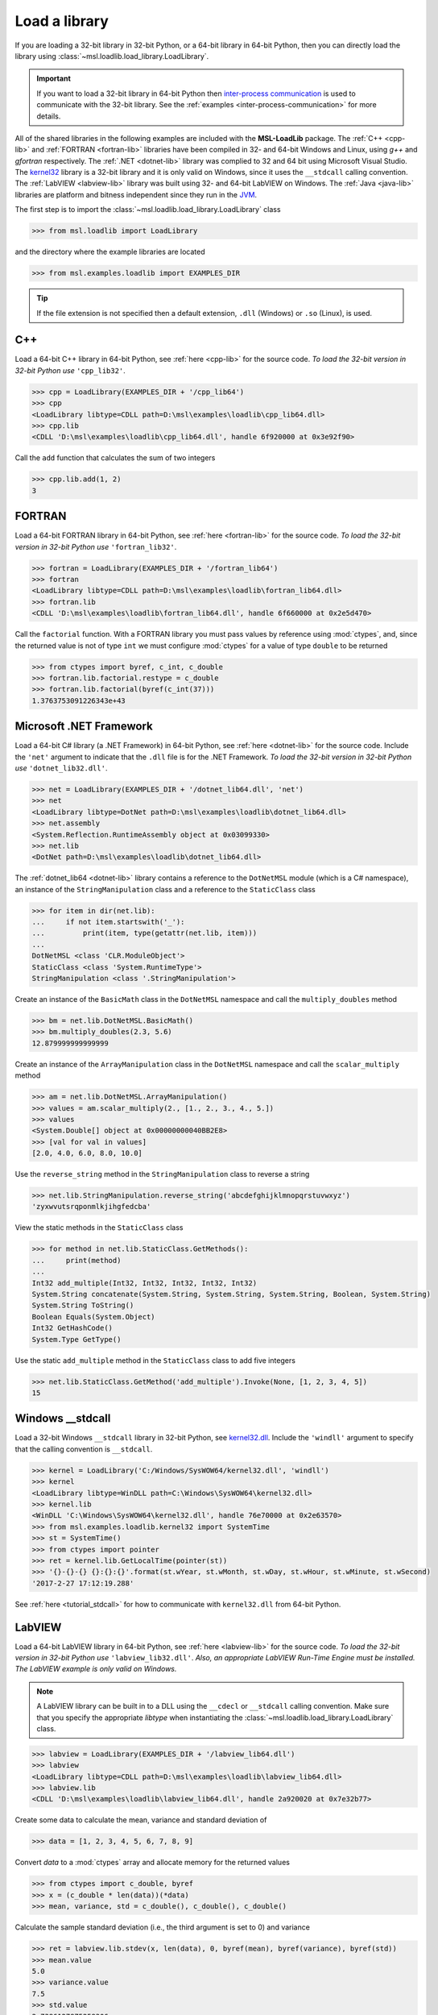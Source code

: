 .. _direct:

Load a library
==============

If you are loading a 32-bit library in 32-bit Python, or a 64-bit library in 64-bit Python,
then you can directly load the library using :class:`~msl.loadlib.load_library.LoadLibrary`.

.. important::
   If you want to load a 32-bit library in 64-bit Python then `inter-process communication
   <https://en.wikipedia.org/wiki/Inter-process_communication>`_ is used to communicate with
   the 32-bit library. See the :ref:`examples <inter-process-communication>` for more details.

All of the shared libraries in the following examples are included with the **MSL-LoadLib** package.
The :ref:`C++ <cpp-lib>` and :ref:`FORTRAN <fortran-lib>` libraries have been compiled in 32-
and 64-bit Windows and Linux, using *g++* and *gfortran* respectively. The :ref:`.NET <dotnet-lib>`
library was complied to 32 and 64 bit using Microsoft Visual Studio. The
`kernel32 <https://www.geoffchappell.com/studies/windows/win32/kernel32/api/>`_ library is a 32-bit
library and it is only valid on Windows, since it uses the ``__stdcall`` calling convention.
The :ref:`LabVIEW <labview-lib>` library was built using 32- and 64-bit LabVIEW on Windows.
The :ref:`Java <java-lib>` libraries are platform and bitness independent since they run in the JVM_.

The first step is to import the :class:`~msl.loadlib.load_library.LoadLibrary` class

.. code-block:: pycon

   >>> from msl.loadlib import LoadLibrary

and the directory where the example libraries are located

.. code-block:: pycon

   >>> from msl.examples.loadlib import EXAMPLES_DIR

.. tip::
   If the file extension is not specified then a default extension, ``.dll`` (Windows) or ``.so`` (Linux), is used.

C++
---
Load a 64-bit C++ library in 64-bit Python, see :ref:`here <cpp-lib>` for the source code.
*To load the 32-bit version in 32-bit Python use* ``'cpp_lib32'``.

.. code-block:: pycon

   >>> cpp = LoadLibrary(EXAMPLES_DIR + '/cpp_lib64')
   >>> cpp
   <LoadLibrary libtype=CDLL path=D:\msl\examples\loadlib\cpp_lib64.dll>
   >>> cpp.lib
   <CDLL 'D:\msl\examples\loadlib\cpp_lib64.dll', handle 6f920000 at 0x3e92f90>

Call the ``add`` function that calculates the sum of two integers

.. code-block:: pycon

   >>> cpp.lib.add(1, 2)
   3

FORTRAN
-------
Load a 64-bit FORTRAN library in 64-bit Python, see :ref:`here <fortran-lib>` for the source code.
*To load the 32-bit version in 32-bit Python use* ``'fortran_lib32'``.

.. code-block:: pycon

   >>> fortran = LoadLibrary(EXAMPLES_DIR + '/fortran_lib64')
   >>> fortran
   <LoadLibrary libtype=CDLL path=D:\msl\examples\loadlib\fortran_lib64.dll>
   >>> fortran.lib
   <CDLL 'D:\msl\examples\loadlib\fortran_lib64.dll', handle 6f660000 at 0x2e5d470>

Call the ``factorial`` function. With a FORTRAN library you must pass values by reference using :mod:`ctypes`,
and, since the returned value is not of type ``int`` we must configure :mod:`ctypes` for a value of type
``double`` to be returned

.. code-block:: pycon

   >>> from ctypes import byref, c_int, c_double
   >>> fortran.lib.factorial.restype = c_double
   >>> fortran.lib.factorial(byref(c_int(37)))
   1.3763753091226343e+43

Microsoft .NET Framework
------------------------
Load a 64-bit C# library (a .NET Framework) in 64-bit Python, see :ref:`here <dotnet-lib>`
for the source code. Include the ``'net'`` argument to indicate that the ``.dll`` file is for
the .NET Framework. *To load the 32-bit version in 32-bit Python use* ``'dotnet_lib32.dll'``.

.. code-block:: pycon

   >>> net = LoadLibrary(EXAMPLES_DIR + '/dotnet_lib64.dll', 'net')
   >>> net
   <LoadLibrary libtype=DotNet path=D:\msl\examples\loadlib\dotnet_lib64.dll>
   >>> net.assembly
   <System.Reflection.RuntimeAssembly object at 0x03099330>
   >>> net.lib
   <DotNet path=D:\msl\examples\loadlib\dotnet_lib64.dll>

The :ref:`dotnet_lib64 <dotnet-lib>` library contains a reference to the ``DotNetMSL`` module
(which is a C# namespace), an instance of the ``StringManipulation`` class and a reference to the
``StaticClass`` class

.. code-block:: pycon

   >>> for item in dir(net.lib):
   ...     if not item.startswith('_'):
   ...         print(item, type(getattr(net.lib, item)))
   ...
   DotNetMSL <class 'CLR.ModuleObject'>
   StaticClass <class 'System.RuntimeType'>
   StringManipulation <class '.StringManipulation'>

Create an instance of the ``BasicMath`` class in the ``DotNetMSL`` namespace and call the
``multiply_doubles`` method

.. code-block:: pycon

   >>> bm = net.lib.DotNetMSL.BasicMath()
   >>> bm.multiply_doubles(2.3, 5.6)
   12.879999999999999

Create an instance of the ``ArrayManipulation`` class in the ``DotNetMSL`` namespace and call the
``scalar_multiply`` method

.. code-block:: pycon

   >>> am = net.lib.DotNetMSL.ArrayManipulation()
   >>> values = am.scalar_multiply(2., [1., 2., 3., 4., 5.])
   >>> values
   <System.Double[] object at 0x00000000040BB2E8>
   >>> [val for val in values]
   [2.0, 4.0, 6.0, 8.0, 10.0]

Use the ``reverse_string`` method in the ``StringManipulation`` class to reverse a string

.. code-block:: pycon

   >>> net.lib.StringManipulation.reverse_string('abcdefghijklmnopqrstuvwxyz')
   'zyxwvutsrqponmlkjihgfedcba'

View the static methods in the ``StaticClass`` class

.. code-block:: pycon

   >>> for method in net.lib.StaticClass.GetMethods():
   ...     print(method)
   ...
   Int32 add_multiple(Int32, Int32, Int32, Int32, Int32)
   System.String concatenate(System.String, System.String, System.String, Boolean, System.String)
   System.String ToString()
   Boolean Equals(System.Object)
   Int32 GetHashCode()
   System.Type GetType()

Use the static ``add_multiple`` method in the ``StaticClass`` class to add five integers

.. code-block:: pycon

   >>> net.lib.StaticClass.GetMethod('add_multiple').Invoke(None, [1, 2, 3, 4, 5])
   15

Windows __stdcall
-----------------
Load a 32-bit Windows ``__stdcall`` library in 32-bit Python, see
`kernel32.dll <https://www.geoffchappell.com/studies/windows/win32/kernel32/api/>`_. Include the
``'windll'`` argument to specify that the calling convention is ``__stdcall``.

.. code-block:: pycon

   >>> kernel = LoadLibrary('C:/Windows/SysWOW64/kernel32.dll', 'windll')
   >>> kernel
   <LoadLibrary libtype=WinDLL path=C:\Windows\SysWOW64\kernel32.dll>
   >>> kernel.lib
   <WinDLL 'C:\Windows\SysWOW64\kernel32.dll', handle 76e70000 at 0x2e63570>
   >>> from msl.examples.loadlib.kernel32 import SystemTime
   >>> st = SystemTime()
   >>> from ctypes import pointer
   >>> ret = kernel.lib.GetLocalTime(pointer(st))
   >>> '{}-{}-{} {}:{}:{}'.format(st.wYear, st.wMonth, st.wDay, st.wHour, st.wMinute, st.wSecond)
   '2017-2-27 17:12:19.288'

See :ref:`here <tutorial_stdcall>` for how to communicate with ``kernel32.dll`` from 64-bit Python.

LabVIEW
-------
Load a 64-bit LabVIEW library in 64-bit Python, see :ref:`here <labview-lib>` for the source code.
*To load the 32-bit version in 32-bit Python use* ``'labview_lib32.dll'``. *Also, an appropriate LabVIEW*
*Run-Time Engine must be installed. The LabVIEW example is only valid on Windows.*

.. note::
   A LabVIEW library can be built in to a DLL using the ``__cdecl`` or  ``__stdcall`` calling convention.
   Make sure that you specify the appropriate `libtype` when instantiating the
   :class:`~msl.loadlib.load_library.LoadLibrary` class.

.. code-block:: pycon

   >>> labview = LoadLibrary(EXAMPLES_DIR + '/labview_lib64.dll')
   >>> labview
   <LoadLibrary libtype=CDLL path=D:\msl\examples\loadlib\labview_lib64.dll>
   >>> labview.lib
   <CDLL 'D:\msl\examples\loadlib\labview_lib64.dll', handle 2a920020 at 0x7e32b77>

Create some data to calculate the mean, variance and standard deviation of

.. code-block:: pycon

   >>> data = [1, 2, 3, 4, 5, 6, 7, 8, 9]

Convert `data` to a :mod:`ctypes` array and allocate memory for the returned values

.. code-block:: pycon

   >>> from ctypes import c_double, byref
   >>> x = (c_double * len(data))(*data)
   >>> mean, variance, std = c_double(), c_double(), c_double()

Calculate the sample standard deviation (i.e., the third argument is set to 0) and variance

.. code-block:: pycon

   >>> ret = labview.lib.stdev(x, len(data), 0, byref(mean), byref(variance), byref(std))
   >>> mean.value
   5.0
   >>> variance.value
   7.5
   >>> std.value
   2.7386127875258306

Calculate the population standard deviation (i.e., the third argument is set to 1) and variance

.. code-block:: pycon

   >>> ret = labview.lib.stdev(x, len(data), 1, byref(mean), byref(variance), byref(std))
   >>> mean.value
   5.0
   >>> variance.value
   6.666666666666667
   >>> std.value
   2.581988897471611

Java
----
Since Java byte code is executed in the JVM_ it doesn't matter whether it was built with a 32-bit or
64-bit Java Development Kit. The Python interpreter does not load the Java byte code but communicates
with the JVM_ through a local network socket that is created by `Py4J <https://www.py4j.org/>`_.

Load a Java archive, a ``.jar`` file, in a JVM_, see :ref:`here <java-lib-jar>` for the source code.

.. code-block:: pycon

   >>> jar = LoadLibrary(EXAMPLES_DIR + '/java_lib.jar')
   >>> jar
   <LoadLibrary libtype=JVMView path=D:\msl\examples\loadlib\java_lib.jar>
   >>> jar.gateway
   <py4j.java_gateway.JavaGateway object at 0x000002061A4524E0>

The Java archive contains a ``nz.msl.examples`` package with two classes, ``MathUtils`` and ``Matrix``

.. code-block:: pycon

   >>> MathUtils = jar.lib.nz.msl.examples.MathUtils
   >>> Matrix = jar.lib.nz.msl.examples.Matrix

Generate a random number and calculate the square root of a number using the ``MathUtils`` class

.. code-block:: pycon

   >>> MathUtils.random()
   0.17555846754602522
   >>> MathUtils.sqrt(32.4)
   5.692099788303083

Use the ``Matrix`` class to calculate the inverse of a 3x3 matrix that is filled with random
numbers between 0 and 100

.. code-block:: pycon

   >>> m = Matrix(3, 3, 0.0, 100.0)
   >>> print(m.toString())
   +5.937661e+01  +5.694407e+01  +5.132319e+01
   +2.443462e+01  +9.051636e+00  +5.500980e+01
   +6.183735e+01  +9.492954e+01  +4.519221e+01
   >>> m_inverse = m.getInverse()
   >>> print(m_inverse.toString())
   +7.446422e-02  -3.556370e-02  -4.127679e-02
   -3.554433e-02  +7.586144e-03  +3.113227e-02
   -2.722735e-02  +3.272723e-02  +1.321192e-02
   >>> identity = Matrix.multiply(m, m_inverse)
   >>> print(identity.toString())
   +1.000000e+00  +0.000000e+00  +2.220446e-16
   +0.000000e+00  +1.000000e+00  +1.110223e-16
   +0.000000e+00  -4.440892e-16  +1.000000e+00

Solve a linear system of equations, Ax=b

.. code-block:: pycon

   >>> A = jar.gateway.new_array(jar.lib.Double, 3, 3)
   >>> coeff = [[3, 2, -1], [7, -2, 4], [-1, 5, 1]]
   >>> for i in range(3):
   ...     for j in range(3):
   ...         A[i][j] = float(coeff[i][j])
   ...
   >>> b = jar.gateway.new_array(jar.lib.Double, 3)
   >>> b[0] = 1.6
   >>> b[1] = -12.3
   >>> b[2] = 3.4
   >>> x = Matrix.solve(Matrix(A), Matrix(b))
   >>> print(x.toString())
   -5.892562e-01
   +8.826446e-01
   -1.602479e+00

Show that `x` is a solution by getting `b` back

.. code-block:: pycon

   >>> for i in range(3):
   ...     val = 0.0
   ...     for j in range(3):
   ...         val += coeff[i][j]*x.getValue(j,0)
   ...     print(val)
   ...
   1.5999999999999999
   -12.3
   3.4000000000000012

Shutdown the connection to the JVM_ when you are finished

.. code-block:: pycon

   >>> jar.gateway.shutdown()

Load Java byte code, a ``.class`` file, in a JVM_, see :ref:`here <java-lib-class>` for the source code.

   >>> cls = LoadLibrary(EXAMPLES_DIR + '/Trig.class')
   >>> cls
   <LoadLibrary libtype=JVMView path=D:\msl\examples\loadlib\Trig.class>
   >>> cls.lib
   <py4j.java_gateway.JVMView object at 0x0000000003A89898>

The Java library contains a ``Trig`` class, which calculates various trigonometric quantities

.. code-block:: pycon

   >>> Trig = cls.lib.Trig
   >>> Trig
   <py4j.java_gateway.JavaClass object at 0x00000000038EA6A0>
   >>> Trig.cos(1.2)
   0.3623577544766736
   >>> Trig.asin(0.6)
   0.6435011087932844
   >>> Trig.tanh(1.3)
   0.8617231593133063

Once again, shutdown the connection to the JVM_ when you are finished

.. code-block:: pycon

   >>> cls.gateway.shutdown()

.. _JVM: https://en.wikipedia.org/wiki/Java_virtual_machine
